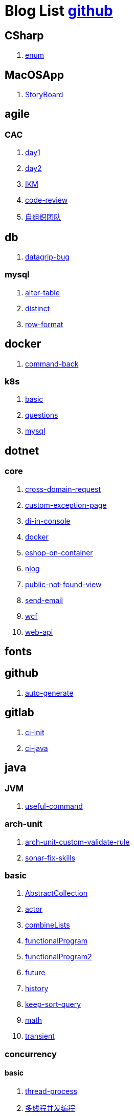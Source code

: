 = Blog List link:https://github.com/xiaoquisme/blogs[github]

== CSharp

. link:/CSharp/enum[enum]

== MacOSApp

. link:/MacOSApp/StoryBoard[StoryBoard]

== agile

=== CAC

. link:/agile/CAC/day1[day1]

. link:/agile/CAC/day2[day2]

. link:/agile/IKM[IKM]

. link:/agile/code-review[code-review]

. link:/agile/自组织团队[自组织团队]

== db

. link:/db/datagrip-bug[datagrip-bug]

=== mysql

. link:/db/mysql/alter-table[alter-table]

. link:/db/mysql/distinct[distinct]

. link:/db/mysql/row-format[row-format]

== docker

. link:/docker/command-back[command-back]

=== k8s

. link:/docker/k8s/basic[basic]

. link:/docker/k8s/questions[questions]

. link:/docker/mysql[mysql]

== dotnet

=== core

. link:/dotnet/core/cross-domain-request[cross-domain-request]

. link:/dotnet/core/custom-exception-page[custom-exception-page]

. link:/dotnet/core/di-in-console[di-in-console]

. link:/dotnet/core/docker[docker]

. link:/dotnet/core/eshop-on-container[eshop-on-container]

. link:/dotnet/core/nlog[nlog]

. link:/dotnet/core/public-not-found-view[public-not-found-view]

. link:/dotnet/core/send-email[send-email]

. link:/dotnet/core/wcf[wcf]

. link:/dotnet/core/web-api[web-api]

== fonts

== github

. link:/github/auto-generate[auto-generate]

== gitlab

. link:/gitlab/ci-init[ci-init]

. link:/gitlab/ci-java[ci-java]

== java

=== JVM

. link:/java/JVM/useful-command[useful-command]

=== arch-unit

. link:/java/arch-unit/arch-unit-custom-validate-rule[arch-unit-custom-validate-rule]

. link:/java/arch-unit/sonar-fix-skills[sonar-fix-skills]

=== basic

. link:/java/basic/AbstractCollection[AbstractCollection]

. link:/java/basic/actor[actor]

. link:/java/basic/combineLists[combineLists]

. link:/java/basic/functionalProgram[functionalProgram]

. link:/java/basic/functionalProgram2[functionalProgram2]

. link:/java/basic/future[future]

. link:/java/basic/history[history]

. link:/java/basic/keep-sort-query[keep-sort-query]

. link:/java/basic/math[math]

. link:/java/basic/transient[transient]

=== concurrency

==== basic

. link:/java/concurrency/basic/thread-process[thread-process]

. link:/java/concurrency/basic/多线程并发编程[多线程并发编程]

==== route-map

. link:/java/concurrency/route-map/route-map[route-map]

=== gradle

. link:/java/gradle/history[history]

=== maven

. link:/java/maven/git-hooks[git-hooks]

. link:/java/maven/maven-lifecycle[maven-lifecycle]

=== mybatis

. link:/java/mybatis/Example[Example]

=== reactive-streaming

. link:/java/reactive-streaming/flux[flux]

. link:/java/reactive-streaming/zip[zip]

=== spring

. link:/java/spring/first-step[first-step]

==== history

. link:/java/spring/history/history[history]

==== jpa

. link:/java/spring/jpa/enum[enum]

. link:/java/spring/spring-boot-split-yml[spring-boot-split-yml]

=== test

. link:/java/test/Junit-exception-test[Junit-exception-test]

. link:/java/test/junit-csv-source[junit-csv-source]

== javaScript

=== jquery

. link:/javaScript/jquery/ajax[ajax]

=== lodash

. link:/javaScript/lodash/muteable-operator[muteable-operator]

=== ng2-file-upload

. link:/javaScript/ng2-file-upload/use-log[use-log]

=== rxjs

. link:/javaScript/rxjs/observer[observer]

== life

=== BG

. link:/life/BG/rent-house[rent-house]

. link:/life/RoleChange[RoleChange]

. link:/life/RoleChange2[RoleChange2]

=== router

. link:/life/router/route[route]

== network

. link:/network/Intranet[Intranet]

. link:/network/router[router]

== nginx

. link:/nginx/first-step[first-step]

== nuget

. link:/nuget/publish-package[publish-package]

== objective-c

. link:/objective-c/syntax-basic[syntax-basic]

== python

. link:/python/virtual-env[virtual-env]

== random

. link:/random/bad-code[bad-code]

. link:/random/code-base[code-base]

. link:/random/dark-horse-demo[dark-horse-demo]

. link:/random/dark-horse-sharing-plan[dark-horse-sharing-plan]

. link:/random/front-end-back-end[front-end-back-end]

. link:/random/how-to-build-a-maintainable-project[how-to-build-a-maintainable-project]

. link:/random/how-to-learning-in-a-bad-project[how-to-learning-in-a-bad-project]

. link:/random/how-to-revolution-big-team[how-to-revolution-big-team]

. link:/random/hw-agile[hw-agile]

. link:/random/micro-service-and-refactor[micro-service-and-refactor]

. link:/random/tdd[tdd]

. link:/random/tooler[tooler]

. link:/random/you-are-not-alone[you-are-not-alone]

. link:/random/打包机优化之路[打包机优化之路]

== summary

=== 2021

. link:/summary/2021/Feb[Feb]

. link:/summary/2021/Jan[Jan]

. link:/summary/2021/Mar[Mar]

== transalte

. link:/transalte/querydsl-criteriabuilder-specification[querydsl-criteriabuilder-specification]

== tweak

=== MacOs

. link:/tweak/MacOs/interface-inspector[interface-inspector]

. link:/tweak/MacOs/lldb-debug-command[lldb-debug-command]

. link:/tweak/MacOs/tools[tools]

== ubuntu

. link:/ubuntu/set-up[set-up]

